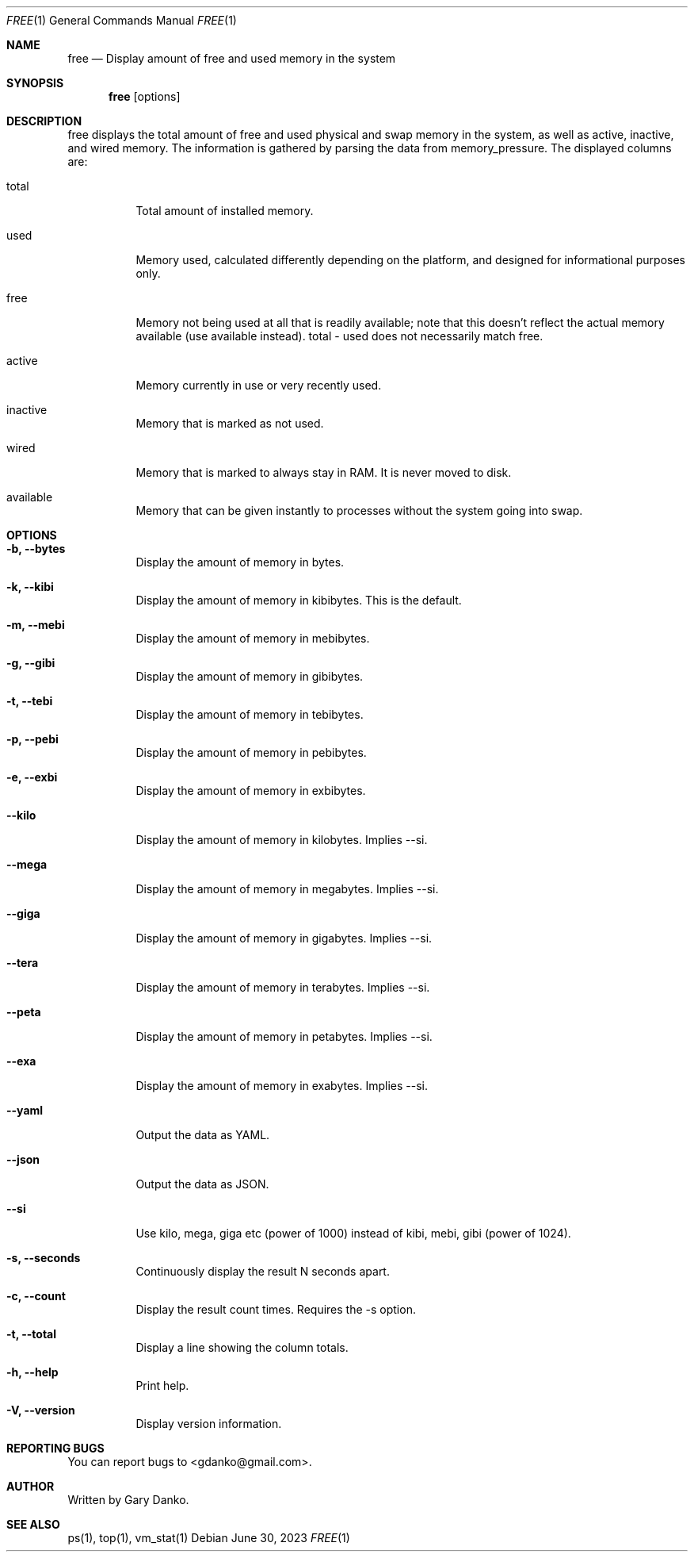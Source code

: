 .Dd June 30, 2023
.Dt FREE 1
.Os
.Sh NAME
.Nm free
.Nd Display amount of free and used memory in the system

.Sh SYNOPSIS
.Nm
.Op options

.Sh DESCRIPTION
free displays the total amount of free and used physical and swap memory in the system, as well as active, inactive, and wired memory. The information is gathered by parsing the data from memory_pressure. The displayed columns are:

.Bl -tag -width indent
.It total
Total amount of installed memory.
.It used
Memory used, calculated differently depending on the platform, and designed for informational purposes only.
.It free
Memory not being used at all that is readily available; note that this doesn’t reflect the actual memory available (use available instead). total - used does not necessarily match free.
.It active
Memory currently in use or very recently used.
.It inactive
Memory that is marked as not used.
.It wired
Memory that is marked to always stay in RAM. It is never moved to disk. 
.It available
Memory that can be given instantly to processes without the system going into swap.
.El

.Sh OPTIONS
.Bl -tag -width indent
.It Fl b, -bytes
Display the amount of memory in bytes.
.It Fl k, -kibi
Display the amount of memory in kibibytes. This is the default.
.It Fl m, -mebi
Display the amount of memory in mebibytes.
.It Fl g, -gibi
Display the amount of memory in gibibytes.
.It Fl t, -tebi
Display the amount of memory in tebibytes.
.It Fl p, -pebi
Display the amount of memory in pebibytes.
.It Fl e, -exbi
Display the amount of memory in exbibytes.
.It Fl -kilo
Display the amount of memory in kilobytes. Implies --si.
.It Fl -mega
Display the amount of memory in megabytes. Implies --si.
.It Fl -giga
Display the amount of memory in gigabytes. Implies --si.
.It Fl -tera
Display the amount of memory in terabytes. Implies --si.
.It Fl -peta
Display the amount of memory in petabytes. Implies --si.
.It Fl -exa
Display the amount of memory in exabytes. Implies --si.
.It Fl -yaml
Output the data as YAML.
.It Fl -json
Output the data as JSON.
.It Fl -si
Use kilo, mega, giga etc (power of 1000) instead of kibi, mebi, gibi (power of 1024).
.It Fl s, -seconds
Continuously display the result N seconds apart.
.It Fl c, -count
Display the result count times. Requires the -s option.
.It Fl t, -total
Display a line showing the column totals.
.It Fl h, -help
Print help.
.It Fl V, -version
Display version information.
.El

.Sh REPORTING BUGS
You can report bugs to <gdanko@gmail.com>.

.Sh AUTHOR
Written by Gary Danko.

.Sh SEE ALSO
ps(1), top(1), vm_stat(1)
